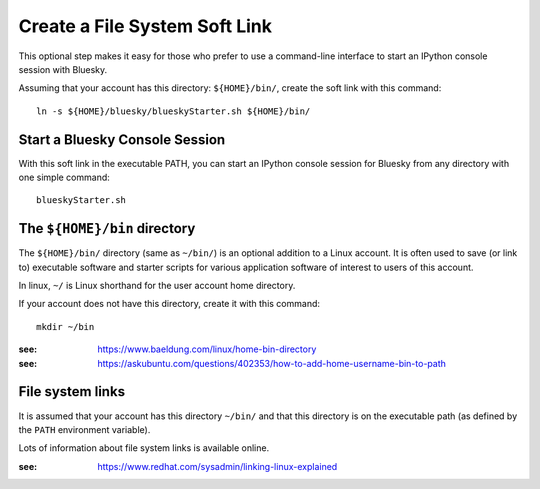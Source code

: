 .. _instrument.create_starter_soft_link:

Create a File System Soft Link
==============================

This optional step makes it easy for those who prefer to use a command-line
interface to start an IPython console session with Bluesky.

Assuming that your account has this directory: ``${HOME}/bin/``, create the
soft link with this command::

    ln -s ${HOME}/bluesky/blueskyStarter.sh ${HOME}/bin/

.. _instrument.start_bluesky_console_session:

Start a Bluesky Console Session
-------------------------------

With this soft link in the executable PATH, you can start an IPython console
session for Bluesky from any directory with one simple command::

    blueskyStarter.sh

The ``${HOME}/bin`` directory
---------------------------------------

The ``${HOME}/bin/`` directory (same as ``~/bin/``) is an optional addition to a
Linux account. It is often used to save (or link to) executable software and
starter scripts for various application software of interest to users of this
account.

In linux, ``~/`` is Linux shorthand for the user account home directory.

If your account does not have this directory, create it with this command::

    mkdir ~/bin

:see: https://www.baeldung.com/linux/home-bin-directory
:see: https://askubuntu.com/questions/402353/how-to-add-home-username-bin-to-path

File system links
---------------------

It is assumed that your account has this directory ``~/bin/`` and that this
directory is on the executable path (as defined by the ``PATH`` environment
variable).

Lots of information about file system links is available online.

:see: https://www.redhat.com/sysadmin/linking-linux-explained
